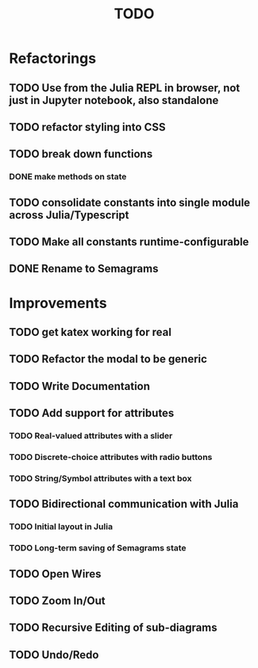 #+TITLE: TODO

* Refactorings
** TODO Use from the Julia REPL in browser, not just in Jupyter notebook, also standalone
** TODO refactor styling into CSS
** TODO break down functions
*** DONE make methods on state
** TODO consolidate constants into single module across Julia/Typescript
** TODO Make all constants runtime-configurable
** DONE Rename to Semagrams

* Improvements
** TODO get katex working for real
** TODO Refactor the modal to be generic
** TODO Write Documentation
** TODO Add support for attributes
*** TODO Real-valued attributes with a slider
*** TODO Discrete-choice attributes with radio buttons
*** TODO String/Symbol attributes with a text box
** TODO Bidirectional communication with Julia
*** TODO Initial layout in Julia
*** TODO Long-term saving of Semagrams state
** TODO Open Wires
** TODO Zoom In/Out
** TODO Recursive Editing of sub-diagrams
** TODO Undo/Redo

